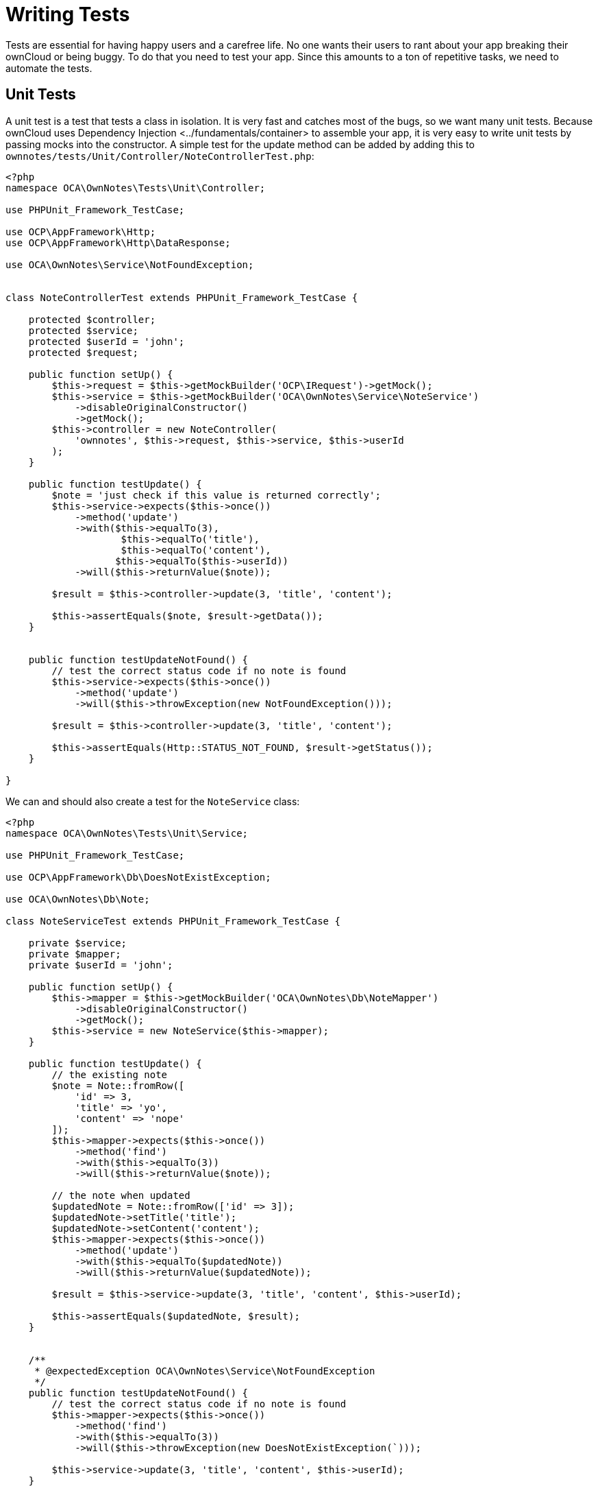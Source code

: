 Writing Tests
=============

Tests are essential for having happy users and a carefree life. No one
wants their users to rant about your app breaking their ownCloud or
being buggy. To do that you need to test your app. Since this amounts to
a ton of repetitive tasks, we need to automate the tests.

[[unit-tests]]
Unit Tests
----------

A unit test is a test that tests a class in isolation. It is very fast
and catches most of the bugs, so we want many unit tests. Because
ownCloud uses Dependency Injection <../fundamentals/container> to
assemble your app, it is very easy to write unit tests by passing mocks
into the constructor. A simple test for the update method can be added
by adding this to
`ownnotes/tests/Unit/Controller/NoteControllerTest.php`:

[source,sourceCode,php]
----
<?php
namespace OCA\OwnNotes\Tests\Unit\Controller;

use PHPUnit_Framework_TestCase;

use OCP\AppFramework\Http;
use OCP\AppFramework\Http\DataResponse;

use OCA\OwnNotes\Service\NotFoundException;


class NoteControllerTest extends PHPUnit_Framework_TestCase {

    protected $controller;
    protected $service;
    protected $userId = 'john';
    protected $request;

    public function setUp() {
        $this->request = $this->getMockBuilder('OCP\IRequest')->getMock();
        $this->service = $this->getMockBuilder('OCA\OwnNotes\Service\NoteService')
            ->disableOriginalConstructor()
            ->getMock();
        $this->controller = new NoteController(
            'ownnotes', $this->request, $this->service, $this->userId
        );
    }

    public function testUpdate() {
        $note = 'just check if this value is returned correctly';
        $this->service->expects($this->once())
            ->method('update')
            ->with($this->equalTo(3),
                    $this->equalTo('title'),
                    $this->equalTo('content'),
                   $this->equalTo($this->userId))
            ->will($this->returnValue($note));

        $result = $this->controller->update(3, 'title', 'content');

        $this->assertEquals($note, $result->getData());
    }


    public function testUpdateNotFound() {
        // test the correct status code if no note is found
        $this->service->expects($this->once())
            ->method('update')
            ->will($this->throwException(new NotFoundException()));

        $result = $this->controller->update(3, 'title', 'content');

        $this->assertEquals(Http::STATUS_NOT_FOUND, $result->getStatus());
    }

}
----

We can and should also create a test for the `NoteService` class:

[source,sourceCode,php]
----
<?php
namespace OCA\OwnNotes\Tests\Unit\Service;

use PHPUnit_Framework_TestCase;

use OCP\AppFramework\Db\DoesNotExistException;

use OCA\OwnNotes\Db\Note;

class NoteServiceTest extends PHPUnit_Framework_TestCase {

    private $service;
    private $mapper;
    private $userId = 'john';

    public function setUp() {
        $this->mapper = $this->getMockBuilder('OCA\OwnNotes\Db\NoteMapper')
            ->disableOriginalConstructor()
            ->getMock();
        $this->service = new NoteService($this->mapper);
    }

    public function testUpdate() {
        // the existing note
        $note = Note::fromRow([
            'id' => 3,
            'title' => 'yo',
            'content' => 'nope'
        ]);
        $this->mapper->expects($this->once())
            ->method('find')
            ->with($this->equalTo(3))
            ->will($this->returnValue($note));

        // the note when updated
        $updatedNote = Note::fromRow(['id' => 3]);
        $updatedNote->setTitle('title');
        $updatedNote->setContent('content');
        $this->mapper->expects($this->once())
            ->method('update')
            ->with($this->equalTo($updatedNote))
            ->will($this->returnValue($updatedNote));

        $result = $this->service->update(3, 'title', 'content', $this->userId);

        $this->assertEquals($updatedNote, $result);
    }


    /**
     * @expectedException OCA\OwnNotes\Service\NotFoundException
     */
    public function testUpdateNotFound() {
        // test the correct status code if no note is found
        $this->mapper->expects($this->once())
            ->method('find')
            ->with($this->equalTo(3))
            ->will($this->throwException(new DoesNotExistException(`)));

        $this->service->update(3, 'title', 'content', $this->userId);
    }

}
----

If https://phpunit.de/[PHPUnit is installed] we can run the tests inside
`ownnotes/` with the following command:

....
phpunit
....

You need to adjust the
`ownnotes/tests/Unit/Controller/PageControllerTest` file to get the
tests passing: remove the `testEcho` method since that method is no
longer present in your `PageController` and do not test the user id
parameters since they are not passed anymore

[[integration-tests]]
Integration Tests
-----------------

Integration tests are slow and need a fully working instance but make
sure that our classes work well together. Instead of mocking out all
classes and parameters we can decide whether to use full instances or
replace certain classes. Because they are slow we don’t want as many
integration tests as unit tests.

In our case we want to create an integration test for the udpate method
without mocking out the `NoteMapper` class so we actually write to the
existing database. To do that create a new file called
`ownnotes/tests/Integration/NoteIntegrationTest.php` with the following
content:

[source,sourceCode,php]
----
<?php
namespace OCA\OwnNotes\Tests\Integration\Controller;

use OCP\AppFramework\Http\DataResponse;
use OCP\AppFramework\App;
use Test\TestCase;

use OCA\OwnNotes\Db\Note;

class NoteIntregrationTest extends TestCase {

    private $controller;
    private $mapper;
    private $userId = 'john';

    public function setUp() {
        parent::setUp();
        $app = new App('ownnotes');
        $container = $app->getContainer();

        // only replace the user id
        $container->registerService('UserId', function($c) {
            return $this->userId;
        });

        $this->controller = $container->query(
            'OCA\OwnNotes\Controller\NoteController'
        );

        $this->mapper = $container->query(
            'OCA\OwnNotes\Db\NoteMapper'
        );
    }

    public function testUpdate() {
        // create a new note that should be updated
        $note = new Note();
        $note->setTitle('old_title');
        $note->setContent('old_content');
        $note->setUserId($this->userId);

        $id = $this->mapper->insert($note)->getId();

        // fromRow does not set the fields as updated
        $updatedNote = Note::fromRow([
            'id' => $id,
            'user_id' => $this->userId
        ]);
        $updatedNote->setContent('content');
        $updatedNote->setTitle('title');

        $result = $this->controller->update($id, 'title', 'content');

        $this->assertEquals($updatedNote, $result->getData());

        // clean up
        $this->mapper->delete($result->getData());
    }

}
----

To run the integration tests change into the `ownnotes` directory and
run

[source,sourceCode,console]
----
phpunit -c phpunit.integration.xml
----
